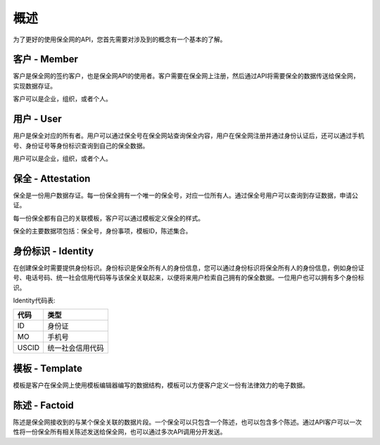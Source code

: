 概述
===============

为了更好的使用保全网的API，您首先需要对涉及到的概念有一个基本的了解。

客户 - Member
---------------

客户是保全网的签约客户，也是保全网API的使用者。客户需要在保全网上注册，然后通过API将需要保全的数据传送给保全网，实现数据存证。

客户可以是企业，组织，或者个人。

用户 - User
---------------

用户是保全对应的所有者。用户可以通过保全号在保全网站查询保全内容，用户在保全网注册并通过身份认证后，还可以通过手机号、身份证号等身份标识查询到自己的保全数据。

用户可以是企业，组织，或者个人。

保全 - Attestation
-------------------

保全是一份用户数据存证。每一份保全拥有一个唯一的保全号，对应一位所有人。通过保全号用户可以查询到存证数据，申请公证。

每一份保全都有自己的关联模板，客户可以通过模板定义保全的样式。

保全的主要数据项包括：保全号，身份事项，模板ID，陈述集合。

身份标识 - Identity
-------------------

在创建保全时需要提供身份标识。身份标识是保全所有人的身份信息，您可以通过身份标识将保全所有人的身份信息，例如身份证号、电话号码、统一社会信用代码等与该保全关联起来，以便将来用户检索自己拥有的保全数据。一位用户也可以拥有多个身份标识。

Identity代码表:

=====  =============== 
代码    类型  
=====  =============== 
ID     身份证 
MO     手机号
USCID  统一社会信用代码
=====  =============== 

模板 - Template
---------------

模板是客户在保全网上使用模板编辑器编写的数据结构，模板可以方便客户定义一份有法律效力的电子数据。

.. image:: images/template.png

陈述 - Factoid
---------------

陈述是保全网接收到的与某个保全关联的数据片段。一个保全可以只包含一个陈述，也可以包含多个陈述。通过API客户可以一次性将一份保全所有相关陈述发送给保全网，也可以通过多次API调用分开发送。

